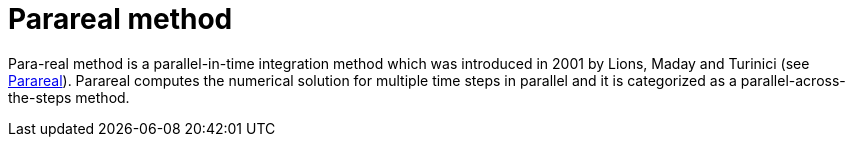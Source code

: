= Parareal method

Para-real method is a parallel-in-time integration method which was introduced in 2001 by Lions, Maday and Turinici (see https://en.wikipedia.org/wiki/Parareal#Parallel-in-time_integration_methods[Parareal]). Parareal computes the numerical solution for multiple time steps in parallel and it is categorized as a parallel-across-the-steps method.
